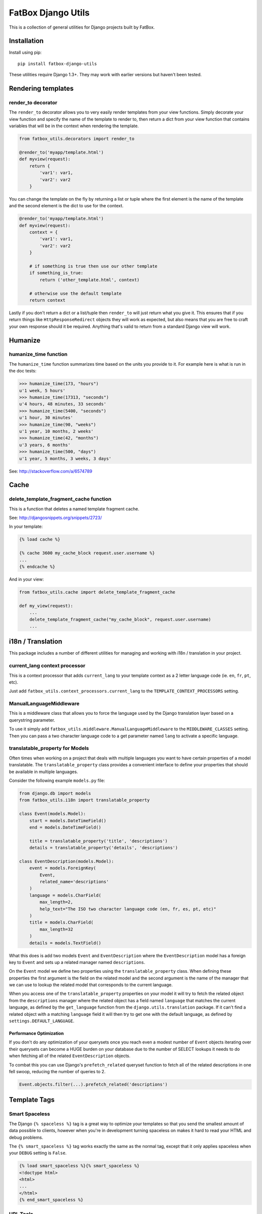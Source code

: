 FatBox Django Utils
~~~~~~~~~~~~~~~~~~~

This is a collection of general utilities for Django projects built by FatBox.

Installation
============

Install using pip::

    pip install fatbox-django-utils

These utilities require Django 1.3+. They may work with earlier versions but
haven't been tested.

Rendering templates
===================

render_to decorator
-------------------

The ``render_to`` decorator allows you to very easily render templates from
your view functions. Simply decorate your view function and specify the name
of the template to render to, then return a dict from your view function that
contains variables that will be in the context when rendering the template.

.. code-block:: python

    from fatbox_utils.decorators import render_to

    @render_to('myapp/template.html')
    def myview(request):
        return {
            'var1': var1,
            'var2': var2
        }

You can change the template on the fly by returning a list or tuple where the
first element is the name of the template and the second element is the dict to
use for the context.

.. code-block:: python

    @render_to('myapp/template.html')
    def myview(request):
        context = {
            'var1': var1,
            'var2': var2
        }

        # if something is true then use our other template
        if something_is_true:
            return ('other_template.html', context)

        # otherwise use the default template
        return context

Lastly if you don't return a dict or a list/tuple then ``render_to`` will just
return what you give it. This ensures that if you return things like
``HttpResponseRedirect`` objects they will work as expected, but also means
that you are free to craft your own response should it be required. Anything
that's valid to return from a standard Django view will work.

Humanize
========

humanize_time function
----------------------

The ``humanize_time`` function summarizes time based on the units you provide
to it. For example here is what is run in the doc tests:

.. code-block:: python

    >>> humanize_time(173, "hours")
    u'1 week, 5 hours'
    >>> humanize_time(17313, "seconds")
    u'4 hours, 48 minutes, 33 seconds'
    >>> humanize_time(5400, "seconds")
    u'1 hour, 30 minutes'
    >>> humanize_time(90, "weeks")
    u'1 year, 10 months, 2 weeks'
    >>> humanize_time(42, "months")
    u'3 years, 6 months'
    >>> humanize_time(500, "days")
    u'1 year, 5 months, 3 weeks, 3 days'

See: http://stackoverflow.com/a/6574789

Cache
=====

delete_template_fragment_cache function
---------------------------------------

This is a function that deletes a named template fragment cache.

See: http://djangosnippets.org/snippets/2723/

In your template:

.. code-block:: html+django

    {% load cache %}

    {% cache 3600 my_cache_block request.user.username %}
    ...
    {% endcache %}

And in your view:

.. code-block:: python

    from fatbox_utils.cache import delete_template_fragment_cache

    def my_view(request):
        ...
        delete_template_fragment_cache("my_cache_block", request.user.username)
        ...

i18n / Translation
==================

This package includes a number of different utilities for managing and working
with i18n / translation in your project.

current_lang context processor
------------------------------

This is a context processor that adds ``current_lang`` to your template context
as a 2 letter language code (ie. ``en``, ``fr``, ``pt``, etc).

Just add ``fatbox_utils.context_processors.current_lang`` to the
``TEMPLATE_CONTEXT_PROCESSORS`` setting.

ManualLanguageMiddleware
------------------------

This is a middleware class that allows you to force the language used by the
Django translation layer based on a querystring parameter.

To use it simply add ``fatbox_utils.middleware.ManualLanguageMiddleware`` to
the ``MIDDLEWARE_CLASSES`` setting. Then you can pass a two character language
code to a get parameter named ``lang`` to activate a specific language.

translatable_property for Models
--------------------------------

Often times when working on a project that deals with multiple languages you
want to have certain properties of a model translatable. The
``translatable_property`` class provides a convenient interface to define your
properties that should be available in multiple languages.

Consider the following example ``models.py`` file:

.. code-block:: python

    from django.db import models
    from fatbox_utils.i18n import translatable_property

    class Event(models.Model):
        start = models.DateTimeField()
        end = models.DateTimeField()

        title = translatable_property('title', 'descriptions')
        details = translatable_property('details', 'descriptions')

    class EventDescription(models.Model):
        event = models.ForeignKey(
            Event,
            related_name='descriptions'
        )
        language = models.CharField(
            max_length=2,
            help_text="The ISO two character language code (en, fr, es, pt, etc)"
        )
        title = models.CharField(
            max_length=32
        )
        details = models.TextField()

What this does is add two models ``Event`` and ``EventDescription`` where the
``EventDescription`` model has a foreign key to ``Event`` and sets up a related
manager named ``descriptions``.

On the ``Event`` model we define two properties using the ``translatable_property``
class. When defining these properties the first argument is the field on the
related model and the second argument is the name of the manager that we can use
to lookup the related model that corresponds to the current language.

When you access one of the ``translatable_property`` properties on your model
it will try to fetch the related object from the ``descriptions`` manager where
the related object has a field named ``language`` that matches the current
language, as defined by the ``get_language`` function from the
``django.utils.translation`` package. If it can't find a related object with a
matching ``language`` field it will then try to get one with the default
language, as defined by ``settings.DEFAULT_LANGUAGE``.

Performance Optimization
````````````````````````

If you don't do any optimization of your querysets once you reach even a modest
number of ``Event`` objects iterating over their querysets can become a HUGE
burden on your database due to the number of SELECT lookups it needs to do when
fetching all of the related ``EventDescription`` objects.

To combat this you can use Django's ``prefetch_related`` queryset function to
fetch all of the related descriptions in one fell swoop, reducing the number of
queries to 2.

.. code-block:: python

    Event.objects.filter(...).prefetch_related('descriptions')


Template Tags
=============

Smart Spaceless
---------------

The Django ``{% spaceless %}`` tag is a great way to optimize your templates
so that you send the smallest amount of data possible to clients, however when
you're in development turning spaceless on makes it hard to read your HTML and
debug problems.

The ``{% smart_spaceless %}`` tag works exactly the same as the normal tag,
except that it only applies spaceless when your ``DEBUG`` setting is ``False``.

.. code-block:: html+django

    {% load smart_spaceless %}{% smart_spaceless %}
    <!doctype html>
    <html>
    ...
    </html>
    {% end_smart_spaceless %}

URL Tools
---------

The URL Tools template tags provide some convenience functions when working
with URLs in your templates. They all require that the ``request`` be available
in the current context so make sure that you have
``django.core.context_processors.request`` enabled in your
``TEMPLATE_CONTEXT_PROCESSORS`` setting.

build_absolute_uri
``````````````````

This exposes the ``build_absolute_uri`` function of the request object to your
templates.

.. code-block:: html+django

    {% load urltools %}

    <a href="{% build_absolute_uri myobject.get_absolute_url %}">Link</a>

modify_querystring
``````````````````

This allows you to modify individual querystring parameters, without needing
to reconstruct the entire URL.

For example, say you're on a page that shows a listing of objects and you have
flags for determining if the user will view the results as a grid or as a list.
On this same view you may accept a querystring parameter to further limit the
query so having to manually reconstruct the URL just to change the format
becomes a much more complex task. With ``modify_querystring`` we can change
just the ``format`` querystring parameter (even adding it if it doesn't exist)
without having to reconstruct anything.

.. code-block:: html+django

    {% load urltools %}

    <div>
      <span>Sort:</span>
      <a href="{% modify_querystring sort="date" %}"{% if sort_by == "date" %} class="active"{% endif %}>By Date</a> |
      <a href="{% modify_querystring sort="title" %}"{% if sort_by == "title" %} class="active"{% endif %}>Alphabetically</a>
    </div>

    <div>
        <span>View as:</span>
        <a href="{% modify_querystring format="list" %}" {% if page_format == "list"%}class="active"{% endif %}>List</a> |
        <a href="{% modify_querystring format="grid" %}" {% if page_format == "grid"%}class="active"{% endif %}>Grid</a>
    </div>

